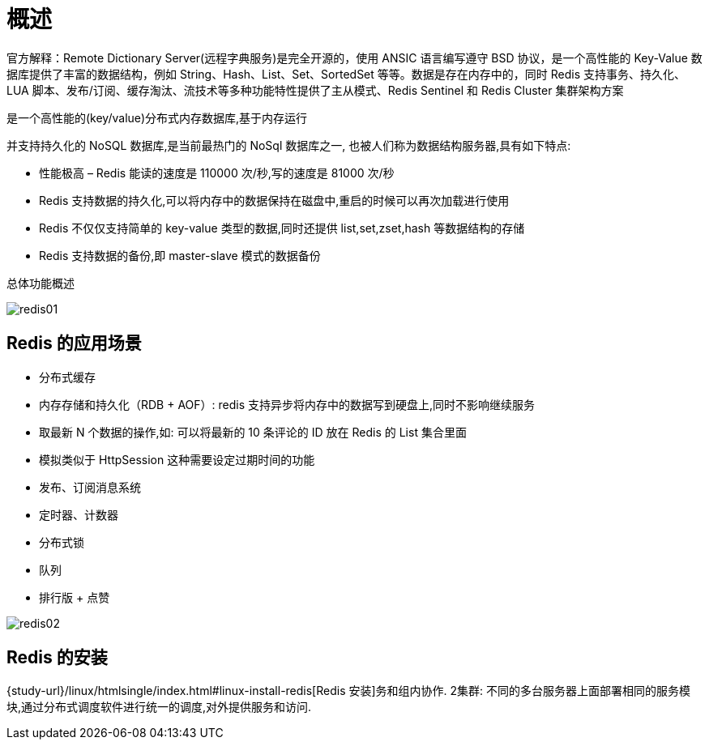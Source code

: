 [[redis-overview]]
= 概述

官方解释：Remote Dictionary Server(远程字典服务)是完全开源的，使用 ANSIC 语言编写遵守 BSD 协议，是一个高性能的 Key-Value 数据库提供了丰富的数据结构，例如
String、Hash、List、Set、SortedSet 等等。数据是存在内存中的，同时 Redis 支持事务、持久化、LUA 脚本、发布/订阅、缓存淘汰、流技术等多种功能特性提供了主从模式、Redis Sentinel 和 Redis Cluster 集群架构方案


是一个高性能的(key/value)分布式内存数据库,基于内存运行

并支持持久化的 NoSQL 数据库,是当前最热门的 NoSql 数据库之一, 也被人们称为数据结构服务器,具有如下特点:

* 性能极高 – Redis 能读的速度是 110000 次/秒,写的速度是 81000 次/秒
* Redis 支持数据的持久化,可以将内存中的数据保持在磁盘中,重启的时候可以再次加载进行使用
* Redis 不仅仅支持简单的 key-value 类型的数据,同时还提供 list,set,zset,hash 等数据结构的存储
* Redis 支持数据的备份,即 master-slave 模式的数据备份

总体功能概述

image::{image-dir}/redis01.jpeg[]

[[redis-sign]]
== Redis 的应用场景

* 分布式缓存
* 内存存储和持久化（RDB + AOF）: redis 支持异步将内存中的数据写到硬盘上,同时不影响继续服务
* 取最新 N 个数据的操作,如: 可以将最新的 10 条评论的 ID 放在 Redis 的 List 集合里面
* 模拟类似于 HttpSession 这种需要设定过期时间的功能
* 发布、订阅消息系统
* 定时器、计数器
* 分布式锁
* 队列
* 排行版 + 点赞

image::{image-dir}/redis02.jpeg[]

[[redis-use]]
== Redis 的安装

{study-url}/linux/htmlsingle/index.html#linux-install-redis[Redis 安装]务和组内协作.
2集群: 不同的多台服务器上面部署相同的服务模块,通过分布式调度软件进行统一的调度,对外提供服务和访问.